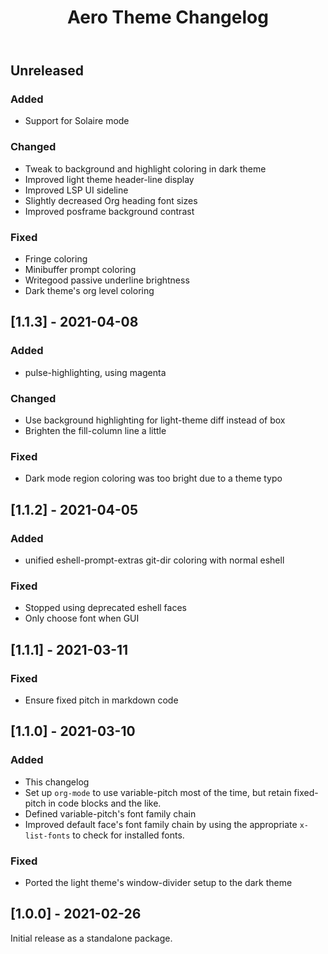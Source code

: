 #+title: Aero Theme Changelog

** Unreleased
*** Added
- Support for Solaire mode

*** Changed
- Tweak to background and highlight coloring in dark theme
- Improved light theme header-line display
- Improved LSP UI sideline
- Slightly decreased Org heading font sizes
- Improved posframe background contrast

*** Fixed
- Fringe coloring
- Minibuffer prompt coloring
- Writegood passive underline brightness
- Dark theme's org level coloring

** [1.1.3] - 2021-04-08
*** Added
- pulse-highlighting, using magenta

*** Changed
- Use background highlighting for light-theme diff instead of box
- Brighten the fill-column line a little

*** Fixed
- Dark mode region coloring was too bright due to a theme typo

** [1.1.2] - 2021-04-05
*** Added
- unified eshell-prompt-extras git-dir coloring with normal eshell

*** Fixed
- Stopped using deprecated eshell faces
- Only choose font when GUI

** [1.1.1] - 2021-03-11
*** Fixed
- Ensure fixed pitch in markdown code

** [1.1.0] - 2021-03-10
*** Added
- This changelog
- Set up =org-mode= to use variable-pitch most of the time, but retain fixed-pitch in code blocks and the like.
- Defined variable-pitch's font family chain
- Improved default face's font family chain by using the appropriate =x-list-fonts= to check for installed fonts.

*** Fixed
- Ported the light theme's window-divider setup to the dark theme

** [1.0.0] - 2021-02-26
Initial release as a standalone package.
